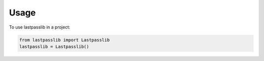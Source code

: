 =====
Usage
=====


To use lastpasslib in a project:

.. code-block:: python

    from lastpasslib import Lastpasslib
    lastpasslib = Lastpasslib()
